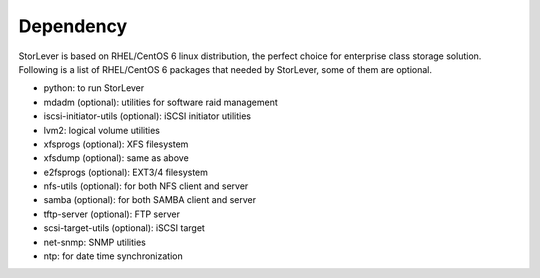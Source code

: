 .. _dependency:

Dependency
==========

StorLever is based on RHEL/CentOS 6 linux distribution, the perfect choice for enterprise class storage solution.
Following is a list of RHEL/CentOS 6 packages that needed by StorLever, some of them are optional.

* python: to run StorLever

* mdadm (optional): utilities for software raid management
* iscsi-initiator-utils (optional): iSCSI initiator utilities
* lvm2: logical volume utilities
* xfsprogs (optional): XFS filesystem
* xfsdump (optional): same as above
* e2fsprogs (optional): EXT3/4 filesystem
* nfs-utils (optional): for both NFS client and server
* samba (optional): for both SAMBA client and server
* tftp-server (optional): FTP server
* scsi-target-utils (optional): iSCSI target

* net-snmp: SNMP utilities
* ntp: for date time synchronization

